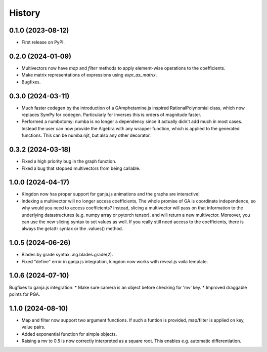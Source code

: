 =======
History
=======

0.1.0 (2023-08-12)
------------------

* First release on PyPI.

0.2.0 (2024-01-09)
------------------

* Multivectors now have `map` and `filter` methods to apply element-wise operations to the coefficients.
* Make matrix representations of expressions using `expr_as_matrix`.
* Bugfixes.

0.3.0 (2024-03-11)
------------------
* Much faster codegen by the introduction of a GAmphetamine.js inspired RationalPolynomial class, which now replaces
  SymPy for codegen. Particularly for inverses this is orders of magnitude faster.
* Performed a numbotomy: numba is no longer a dependency since it actually didn't add much in most cases.
  Instead the user can now provide the Algebra with any wrapper function, which is applied to the generated functions.
  This can be numba.njit, but also any other decorator.

0.3.2 (2024-03-18)
------------------
* Fixed a high priority bug in the graph function.
* Fixed a bug that stopped multivectors from being callable.

1.0.0 (2024-04-17)
------------------
* Kingdon now has proper support for ganja.js animations and the graphs are interactive!
* Indexing a multivector will no longer access coefficients.
  The whole promise of GA is coordinate independence, so why would you need to access coefficients?
  Instead, slicing a multivector will pass on that information to the underlying datastructures
  (e.g. numpy array or pytorch tensor), and will return a new multivector.
  Moreover, you can use the new slicing syntax to set values as well.
  If you really still need access to the coefficients, there is always the getattr syntax or the .values() method.

1.0.5 (2024-06-26)
------------------
* Blades by grade syntax: alg.blades.grade(2).
* Fixed "define" error in ganja.js integration, kingdon now works with reveal.js voila template.

1.0.6 (2024-07-10)
------------------
Bugfixes to ganja.js integration:
* Make sure camera is an object before checking for 'mv' key.
* Improved draggable points for PGA.

1.1.0 (2024-08-10)
------------------
* Map and filter now support two argument functions. If such a funtion is provided,
  map/filter is applied on key, value pairs.
* Added exponential function for simple objects.
* Raising a mv to 0.5 is now correctly interpreted as a square root.
  This enables e.g. automatic differentiation.
